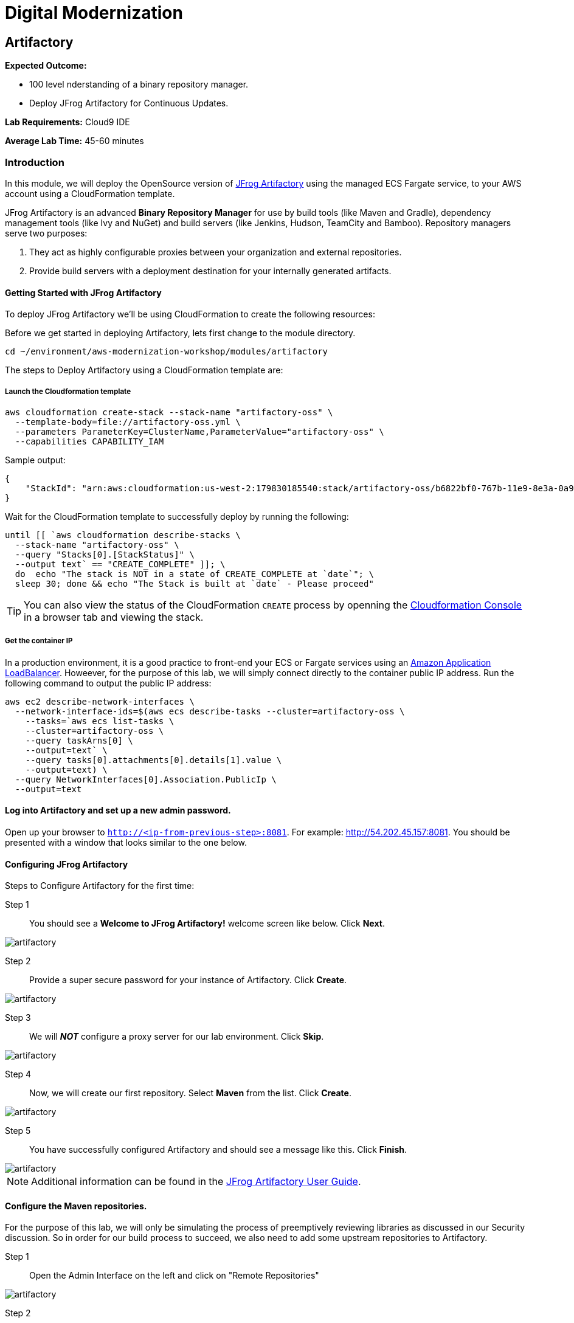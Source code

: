 = Digital Modernization

:imagesdir: ../../images
:icons: font

== Artifactory

****
*Expected Outcome:*

* 100 level nderstanding of a binary repository manager.
* Deploy JFrog Artifactory for Continuous Updates.

*Lab Requirements:*
Cloud9 IDE

*Average Lab Time:*
45-60 minutes
****

=== Introduction

In this module, we will deploy the OpenSource version of https://jfrog.com/artifactory/[JFrog Artifactory] using the managed ECS Fargate service, to your AWS account using a CloudFormation template.

JFrog Artifactory is an advanced *Binary Repository Manager* for use by build tools (like Maven and Gradle), dependency management tools (like Ivy and NuGet) and build servers (like Jenkins, Hudson, TeamCity and Bamboo). Repository managers serve two purposes: 

. They act as highly configurable proxies between your organization and external repositories.
. Provide build servers with a deployment destination for your internally generated artifacts.

==== Getting Started with JFrog Artifactory

To deploy JFrog Artifactory we'll be using CloudFormation to create the following resources: 




Before we get started in deploying Artifactory, lets first change to the module directory.

[source,shell]
----
cd ~/environment/aws-modernization-workshop/modules/artifactory
----

The steps to Deploy Artifactory using a CloudFormation template are:

===== Launch the Cloudformation template
[source,shell]
----
aws cloudformation create-stack --stack-name "artifactory-oss" \
  --template-body=file://artifactory-oss.yml \
  --parameters ParameterKey=ClusterName,ParameterValue="artifactory-oss" \
  --capabilities CAPABILITY_IAM
----

Sample output:
[.output]
....
{
    "StackId": "arn:aws:cloudformation:us-west-2:179830185540:stack/artifactory-oss/b6822bf0-767b-11e9-8e3a-0a95c68a7df8"
}
....

Wait for the CloudFormation template to successfully deploy by running the following:

[source,shell]
----
until [[ `aws cloudformation describe-stacks \
  --stack-name "artifactory-oss" \
  --query "Stacks[0].[StackStatus]" \
  --output text` == "CREATE_COMPLETE" ]]; \
  do  echo "The stack is NOT in a state of CREATE_COMPLETE at `date`"; \
  sleep 30; done && echo "The Stack is built at `date` - Please proceed"
----

TIP: You can also view the status of the CloudFormation `CREATE` process by openning the https://us-west-2.console.aws.amazon.com/cloudformation/home?region=us-west-2[Cloudformation Console] in a browser tab and viewing the stack.

===== Get the container IP
In a production environment, it is a good practice to front-end your ECS or Fargate services using an https://aws.amazon.com/elasticloadbalancing/[Amazon Application LoadBalancer]. Howeever, for the purpose of this lab, we will simply connect directly to the container public IP address. Run the following command to output the public IP address:

[source,shell]
----
aws ec2 describe-network-interfaces \
  --network-interface-ids=$(aws ecs describe-tasks --cluster=artifactory-oss \
    --tasks=`aws ecs list-tasks \
    --cluster=artifactory-oss \
    --query taskArns[0] \
    --output=text` \
    --query tasks[0].attachments[0].details[1].value \
    --output=text) \
  --query NetworkInterfaces[0].Association.PublicIp \
  --output=text
----

==== Log into Artifactory and set up a new admin password.
Open up your browser to `http://<ip-from-previous-step>:8081`. For example: http://54.202.45.157:8081. You should be presented with a window that looks similar to the one below.


==== Configuring JFrog Artifactory

Steps to Configure Artifactory for the first time:

Step 1:: You should see a *Welcome to JFrog Artifactory!* welcome screen like below. Click *Next*.

image::artifactory-01.PNG[artifactory]

Step 2:: Provide a super secure password for your instance of Artifactory. Click *Create*.

image::artifactory-02.PNG[artifactory]

Step 3:: We will *_NOT_* configure a proxy server for our lab environment. Click *Skip*.

image::artifactory-03.PNG[artifactory]

Step 4:: Now, we will create our first repository. Select *Maven* from the list. Click *Create*.

image::artifactory-04.PNG[artifactory]

Step 5:: You have successfully configured Artifactory and should see a message like this. Click *Finish*.

image::artifactory-05.PNG[artifactory]

NOTE: Additional information can be found in the https://www.jfrog.com/confluence/display/RTF/Welcome+to+Artifactory[JFrog Artifactory User Guide].

==== Configure the Maven repositories.
For the purpose of this lab, we will only be simulating the process of preemptively reviewing libraries as discussed in our Security discussion. So in order for our build process to succeed, we also need to add some upstream repositories to Artifactory.

Step 1:: Open the Admin Interface on the left and click on "Remote Repositories"

image::artifactory-12.png[artifactory]

Step 2:: Click on the *+ New* button in the top right corner, and select *Maven* from the Package Type dialog that opens. In the new form that opens fill in the fields like in the image below. Then click *Test*. When the test succeeds, click *Save & Finish* in the bottom right.

image::artifactory-13.JPG[artifactory]

Step 3:: We now need to edit the virtual repository, to include the newly added remote repository. On the left side menu, open the admin panel again and select *Virtual* under the repositories section. Select the *libs-release* repository. A new window like the one below should open.

image::artifactory-14.JPG[artifactory]

Step 4:: Move the *primefaces* repository from the *available repositories list* to the *Selected repositories list* by clicking on *primefaces* and then using the green *>* button. Now click *Save and Finish*

==== Modify our Maven Container Build
Now that we have our Artifactory repositories correctly configured, we need to modify the maven settings for our application and have it pull the libraries from the secured repo. We do this by editing the settings.xml file for maven.

We have a pre-written `settings.xml` for you, but we need to replace some of the info inside it, with info specific to your deployment.

Step 1:: We need to get the public IP from the artifactory container again. This time, we will also store it as an Environment Variable.
[source,shell]
----
ART_IP=$(aws ec2 describe-network-interfaces \
  --network-interface-ids=$(aws ecs describe-tasks \
  --cluster=artifactory-oss --tasks=`aws ecs list-tasks \
  --cluster=artifactory-oss --query taskArns[0] --output=text` \
  --query tasks[0].attachments[0].details[1].value --output=text) \
  --query NetworkInterfaces[0].Association.PublicIp --output=text)
----

Step 2:: Add the IP to our settings.xml
[source,shell]
----
sed -i "s/<artifact-ip>/$ART_IP/" settings.xml
----

Step 3:: Make some modifications to Dockerfile
Now that we have the repository information saved in the `settings.xml` for maven, we also need to make sure that Docker copies the file into the new build environment. We do that by simply adding a single line to the existing `Dockerfile`

[source,shell]
----
COPY ./settings.xml /root/.m2/
----

To save some time, we have already done this for you on line #8. We just need you to copy the `settings.xml` and `Dockerfile` into the container app directory.
[source,shell]
----
cp {settings.xml,Dockerfile} \
~/environment/aws-modernization-workshop/modules/containerize-application/
----

Your `Dockerfile` should look like:

[source,shell]
----
FROM maven:3.5-jdk-7 AS build

# set the working directory
WORKDIR /usr/src/app

# copy the POM and Maven Settings
COPY ./app/pom.xml /usr/src/app/pom.xml
COPY ./settings.xml /root/.m2/

# just install the dependencies for caching
RUN mvn dependency:go-offline
----

Step 4::
Now that we have reconfigured our Docker containers we need to rebuild these images.

[source,shell]
----
cd ~/environment/aws-modernization-workshop/modules/containerize-application
----

Now that we are back in the *Containerize Application* folder we can rerun
`docker-compose build`

[source,shell]
----
docker-compose build petstore
----

With the container rebuilt using the Artifactory repositories we're ready to move on to the next module.
